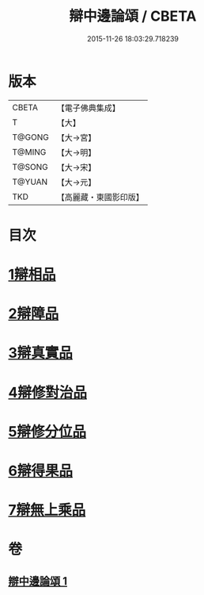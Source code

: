 #+TITLE: 辯中邊論頌 / CBETA
#+DATE: 2015-11-26 18:03:29.718239
* 版本
 |     CBETA|【電子佛典集成】|
 |         T|【大】     |
 |    T@GONG|【大→宮】   |
 |    T@MING|【大→明】   |
 |    T@SONG|【大→宋】   |
 |    T@YUAN|【大→元】   |
 |       TKD|【高麗藏・東國影印版】|

* 目次
* [[file:KR6n0073_001.txt::001-0477c6][1辯相品]]
* [[file:KR6n0073_001.txt::0478a24][2辯障品]]
* [[file:KR6n0073_001.txt::0478c1][3辯真實品]]
* [[file:KR6n0073_001.txt::0479a19][4辯修對治品]]
* [[file:KR6n0073_001.txt::0479b19][5辯修分位品]]
* [[file:KR6n0073_001.txt::0479b28][6辯得果品]]
* [[file:KR6n0073_001.txt::0479c4][7辯無上乘品]]
* 卷
** [[file:KR6n0073_001.txt][辯中邊論頌 1]]
